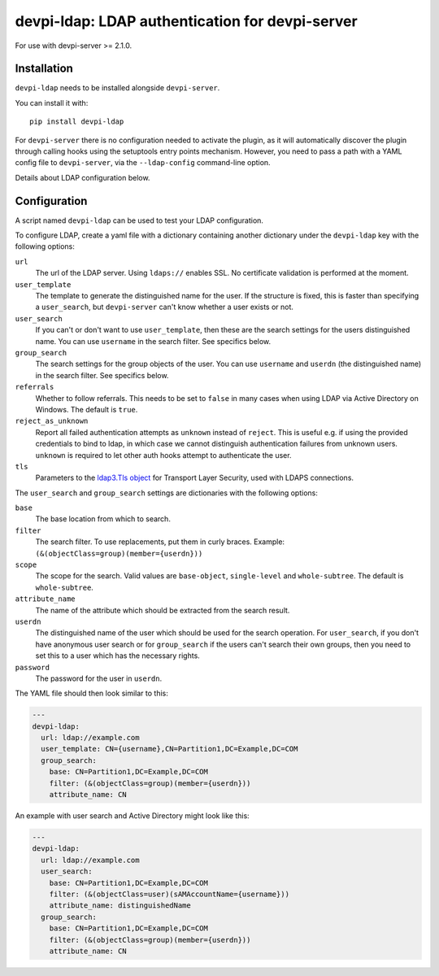 devpi-ldap: LDAP authentication for devpi-server
================================================

.. image:: https://pypip.in/version/devpi-ldap/badge.svg?style=flat
    :target: https://pypi.python.org/pypi/devpi-ldap/
    :alt: Latest Version

For use with devpi-server >= 2.1.0.

Installation
------------

``devpi-ldap`` needs to be installed alongside ``devpi-server``.

You can install it with::

    pip install devpi-ldap

For ``devpi-server`` there is no configuration needed to activate the plugin, as it will automatically discover the plugin through calling hooks using the setuptools entry points mechanism. However, you need to pass a path with a YAML config file to ``devpi-server``, via the ``--ldap-config`` command-line option.

Details about LDAP configuration below.

Configuration
-------------

A script named ``devpi-ldap`` can be used to test your LDAP configuration.

To configure LDAP, create a yaml file with a dictionary containing another dictionary under the ``devpi-ldap`` key with the following options:

``url``
  The url of the LDAP server.
  Using ``ldaps://`` enables SSL.
  No certificate validation is performed at the moment.

``user_template``
  The template to generate the distinguished name for the user.
  If the structure is fixed, this is faster than specifying a ``user_search``, but ``devpi-server`` can't know whether a user exists or not.

``user_search``
  If you can't or don't want to use ``user_template``, then these are the search settings for the users distinguished name.
  You can use ``username`` in the search filter.
  See specifics below.

``group_search``
  The search settings for the group objects of the user.
  You can use ``username`` and ``userdn`` (the distinguished name) in the search filter.
  See specifics below.

``referrals``
  Whether to follow referrals.
  This needs to be set to ``false`` in many cases when using LDAP via Active Directory on Windows.
  The default is ``true``.

``reject_as_unknown``
  Report all failed authentication attempts as ``unknown`` instead of
  ``reject``. This is useful e.g. if using the provided credentials to bind
  to ldap, in which case we cannot distinguish authentication failures from
  unknown users. ``unknown`` is required to let other auth hooks attempt to
  authenticate the user.

``tls``
  Parameters to the `ldap3.Tls object
  <http://ldap3.readthedocs.org/ssltls.html#the-tls-object>`_ for
  Transport Layer Security, used with LDAPS connections.

The ``user_search`` and ``group_search`` settings are dictionaries with the following options:

``base``
  The base location from which to search.

``filter``
  The search filter.
  To use replacements, put them in curly braces.
  Example: ``(&(objectClass=group)(member={userdn}))``

``scope``
  The scope for the search.
  Valid values are ``base-object``, ``single-level`` and ``whole-subtree``.
  The default is ``whole-subtree``.

``attribute_name``
  The name of the attribute which should be extracted from the search result.

``userdn``
  The distinguished name of the user which should be used for the search operation.
  For ``user_search``, if you don't have anonymous user search or for ``group_search`` if the users can't search their own groups, then you need to set this to a user which has the necessary rights.

``password``
  The password for the user in ``userdn``.

The YAML file should then look similar to this:

.. code-block:: yaml

    ---
    devpi-ldap:
      url: ldap://example.com
      user_template: CN={username},CN=Partition1,DC=Example,DC=COM
      group_search:
        base: CN=Partition1,DC=Example,DC=COM
        filter: (&(objectClass=group)(member={userdn}))
        attribute_name: CN

An example with user search and Active Directory might look like this:

.. code-block:: yaml

    ---
    devpi-ldap:
      url: ldap://example.com
      user_search:
        base: CN=Partition1,DC=Example,DC=COM
        filter: (&(objectClass=user)(sAMAccountName={username}))
        attribute_name: distinguishedName
      group_search:
        base: CN=Partition1,DC=Example,DC=COM
        filter: (&(objectClass=group)(member={userdn}))
        attribute_name: CN
